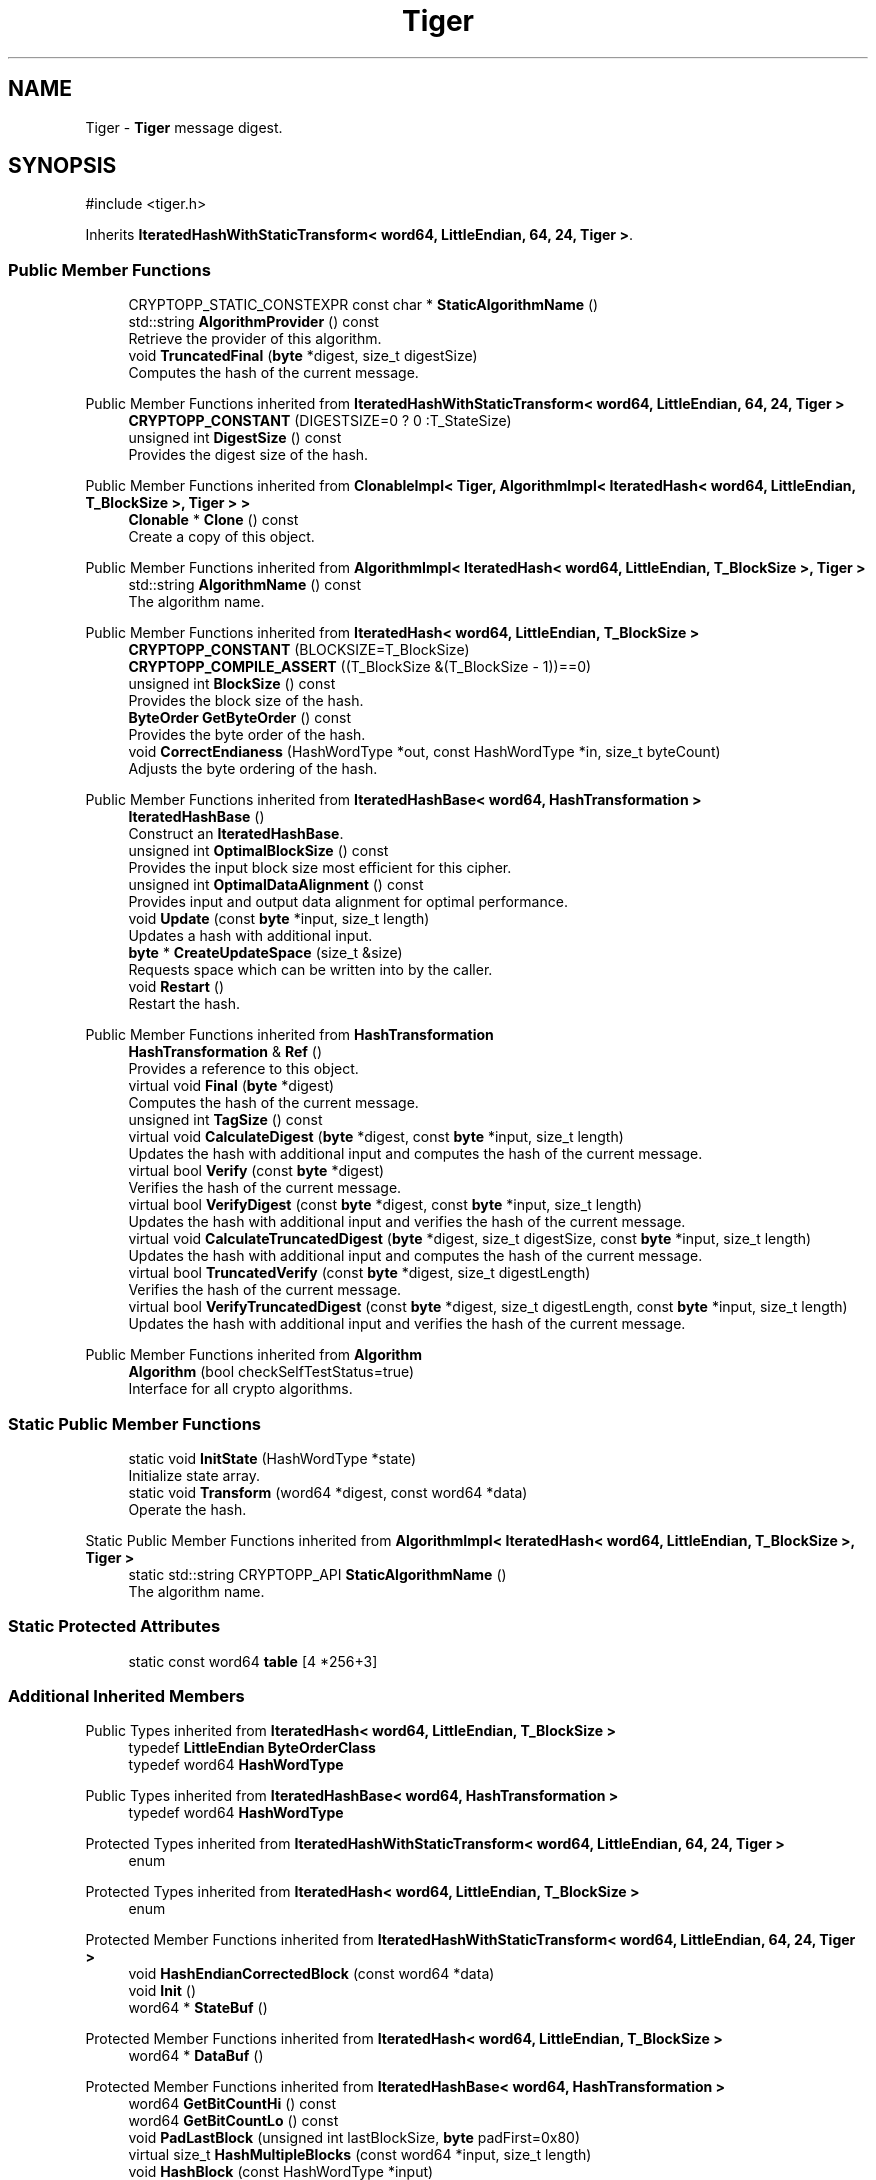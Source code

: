 .TH "Tiger" 3 "My Project" \" -*- nroff -*-
.ad l
.nh
.SH NAME
Tiger \- \fBTiger\fP message digest\&.  

.SH SYNOPSIS
.br
.PP
.PP
\fR#include <tiger\&.h>\fP
.PP
Inherits \fBIteratedHashWithStaticTransform< word64, LittleEndian, 64, 24, Tiger >\fP\&.
.SS "Public Member Functions"

.in +1c
.ti -1c
.RI "CRYPTOPP_STATIC_CONSTEXPR const char * \fBStaticAlgorithmName\fP ()"
.br
.ti -1c
.RI "std::string \fBAlgorithmProvider\fP () const"
.br
.RI "Retrieve the provider of this algorithm\&. "
.ti -1c
.RI "void \fBTruncatedFinal\fP (\fBbyte\fP *digest, size_t digestSize)"
.br
.RI "Computes the hash of the current message\&. "
.in -1c

Public Member Functions inherited from \fBIteratedHashWithStaticTransform< word64, LittleEndian, 64, 24, Tiger >\fP
.in +1c
.ti -1c
.RI "\fBCRYPTOPP_CONSTANT\fP (DIGESTSIZE=0 ? 0 :T_StateSize)"
.br
.ti -1c
.RI "unsigned int \fBDigestSize\fP () const"
.br
.RI "Provides the digest size of the hash\&. "
.in -1c

Public Member Functions inherited from \fBClonableImpl< Tiger, AlgorithmImpl< IteratedHash< word64, LittleEndian, T_BlockSize >, Tiger > >\fP
.in +1c
.ti -1c
.RI "\fBClonable\fP * \fBClone\fP () const"
.br
.RI "Create a copy of this object\&. "
.in -1c

Public Member Functions inherited from \fBAlgorithmImpl< IteratedHash< word64, LittleEndian, T_BlockSize >, Tiger >\fP
.in +1c
.ti -1c
.RI "std::string \fBAlgorithmName\fP () const"
.br
.RI "The algorithm name\&. "
.in -1c

Public Member Functions inherited from \fBIteratedHash< word64, LittleEndian, T_BlockSize >\fP
.in +1c
.ti -1c
.RI "\fBCRYPTOPP_CONSTANT\fP (BLOCKSIZE=T_BlockSize)"
.br
.ti -1c
.RI "\fBCRYPTOPP_COMPILE_ASSERT\fP ((T_BlockSize &(T_BlockSize \- 1))==0)"
.br
.ti -1c
.RI "unsigned int \fBBlockSize\fP () const"
.br
.RI "Provides the block size of the hash\&. "
.ti -1c
.RI "\fBByteOrder\fP \fBGetByteOrder\fP () const"
.br
.RI "Provides the byte order of the hash\&. "
.ti -1c
.RI "void \fBCorrectEndianess\fP (HashWordType *out, const HashWordType *in, size_t byteCount)"
.br
.RI "Adjusts the byte ordering of the hash\&. "
.in -1c

Public Member Functions inherited from \fBIteratedHashBase< word64, HashTransformation >\fP
.in +1c
.ti -1c
.RI "\fBIteratedHashBase\fP ()"
.br
.RI "Construct an \fBIteratedHashBase\fP\&. "
.ti -1c
.RI "unsigned int \fBOptimalBlockSize\fP () const"
.br
.RI "Provides the input block size most efficient for this cipher\&. "
.ti -1c
.RI "unsigned int \fBOptimalDataAlignment\fP () const"
.br
.RI "Provides input and output data alignment for optimal performance\&. "
.ti -1c
.RI "void \fBUpdate\fP (const \fBbyte\fP *input, size_t length)"
.br
.RI "Updates a hash with additional input\&. "
.ti -1c
.RI "\fBbyte\fP * \fBCreateUpdateSpace\fP (size_t &size)"
.br
.RI "Requests space which can be written into by the caller\&. "
.ti -1c
.RI "void \fBRestart\fP ()"
.br
.RI "Restart the hash\&. "
.in -1c

Public Member Functions inherited from \fBHashTransformation\fP
.in +1c
.ti -1c
.RI "\fBHashTransformation\fP & \fBRef\fP ()"
.br
.RI "Provides a reference to this object\&. "
.ti -1c
.RI "virtual void \fBFinal\fP (\fBbyte\fP *digest)"
.br
.RI "Computes the hash of the current message\&. "
.ti -1c
.RI "unsigned int \fBTagSize\fP () const"
.br
.ti -1c
.RI "virtual void \fBCalculateDigest\fP (\fBbyte\fP *digest, const \fBbyte\fP *input, size_t length)"
.br
.RI "Updates the hash with additional input and computes the hash of the current message\&. "
.ti -1c
.RI "virtual bool \fBVerify\fP (const \fBbyte\fP *digest)"
.br
.RI "Verifies the hash of the current message\&. "
.ti -1c
.RI "virtual bool \fBVerifyDigest\fP (const \fBbyte\fP *digest, const \fBbyte\fP *input, size_t length)"
.br
.RI "Updates the hash with additional input and verifies the hash of the current message\&. "
.ti -1c
.RI "virtual void \fBCalculateTruncatedDigest\fP (\fBbyte\fP *digest, size_t digestSize, const \fBbyte\fP *input, size_t length)"
.br
.RI "Updates the hash with additional input and computes the hash of the current message\&. "
.ti -1c
.RI "virtual bool \fBTruncatedVerify\fP (const \fBbyte\fP *digest, size_t digestLength)"
.br
.RI "Verifies the hash of the current message\&. "
.ti -1c
.RI "virtual bool \fBVerifyTruncatedDigest\fP (const \fBbyte\fP *digest, size_t digestLength, const \fBbyte\fP *input, size_t length)"
.br
.RI "Updates the hash with additional input and verifies the hash of the current message\&. "
.in -1c

Public Member Functions inherited from \fBAlgorithm\fP
.in +1c
.ti -1c
.RI "\fBAlgorithm\fP (bool checkSelfTestStatus=true)"
.br
.RI "Interface for all crypto algorithms\&. "
.in -1c
.SS "Static Public Member Functions"

.in +1c
.ti -1c
.RI "static void \fBInitState\fP (HashWordType *state)"
.br
.RI "Initialize state array\&. "
.ti -1c
.RI "static void \fBTransform\fP (word64 *digest, const word64 *data)"
.br
.RI "Operate the hash\&. "
.in -1c

Static Public Member Functions inherited from \fBAlgorithmImpl< IteratedHash< word64, LittleEndian, T_BlockSize >, Tiger >\fP
.in +1c
.ti -1c
.RI "static std::string CRYPTOPP_API \fBStaticAlgorithmName\fP ()"
.br
.RI "The algorithm name\&. "
.in -1c
.SS "Static Protected Attributes"

.in +1c
.ti -1c
.RI "static const word64 \fBtable\fP [4 *256+3]"
.br
.in -1c
.SS "Additional Inherited Members"


Public Types inherited from \fBIteratedHash< word64, LittleEndian, T_BlockSize >\fP
.in +1c
.ti -1c
.RI "typedef \fBLittleEndian\fP \fBByteOrderClass\fP"
.br
.ti -1c
.RI "typedef word64 \fBHashWordType\fP"
.br
.in -1c

Public Types inherited from \fBIteratedHashBase< word64, HashTransformation >\fP
.in +1c
.ti -1c
.RI "typedef word64 \fBHashWordType\fP"
.br
.in -1c

Protected Types inherited from \fBIteratedHashWithStaticTransform< word64, LittleEndian, 64, 24, Tiger >\fP
.in +1c
.ti -1c
.RI "enum "
.br
.in -1c

Protected Types inherited from \fBIteratedHash< word64, LittleEndian, T_BlockSize >\fP
.in +1c
.ti -1c
.RI "enum "
.br
.in -1c

Protected Member Functions inherited from \fBIteratedHashWithStaticTransform< word64, LittleEndian, 64, 24, Tiger >\fP
.in +1c
.ti -1c
.RI "void \fBHashEndianCorrectedBlock\fP (const word64 *data)"
.br
.ti -1c
.RI "void \fBInit\fP ()"
.br
.ti -1c
.RI "word64 * \fBStateBuf\fP ()"
.br
.in -1c

Protected Member Functions inherited from \fBIteratedHash< word64, LittleEndian, T_BlockSize >\fP
.in +1c
.ti -1c
.RI "word64 * \fBDataBuf\fP ()"
.br
.in -1c

Protected Member Functions inherited from \fBIteratedHashBase< word64, HashTransformation >\fP
.in +1c
.ti -1c
.RI "word64 \fBGetBitCountHi\fP () const"
.br
.ti -1c
.RI "word64 \fBGetBitCountLo\fP () const"
.br
.ti -1c
.RI "void \fBPadLastBlock\fP (unsigned int lastBlockSize, \fBbyte\fP padFirst=0x80)"
.br
.ti -1c
.RI "virtual size_t \fBHashMultipleBlocks\fP (const word64 *input, size_t length)"
.br
.ti -1c
.RI "void \fBHashBlock\fP (const HashWordType *input)"
.br
.in -1c

Protected Member Functions inherited from \fBHashTransformation\fP
.in +1c
.ti -1c
.RI "void \fBThrowIfInvalidTruncatedSize\fP (size_t size) const"
.br
.RI "Validates a truncated digest size\&. "
.in -1c

Protected Attributes inherited from \fBIteratedHashWithStaticTransform< word64, LittleEndian, 64, 24, Tiger >\fP
.in +1c
.ti -1c
.RI "\fBFixedSizeAlignedSecBlock\fP< word64, Blocks, false > \fBm_state\fP"
.br
.in -1c

Protected Attributes inherited from \fBIteratedHash< word64, LittleEndian, T_BlockSize >\fP
.in +1c
.ti -1c
.RI "\fBFixedSizeSecBlock\fP< word64, Blocks > \fBm_data\fP"
.br
.in -1c
.SH "Detailed Description"
.PP 
\fBTiger\fP message digest\&. 

Crypto++ provides the original \fBTiger\fP hash that was submitted to the NESSIE project\&. The implementation is different from the revised Tiger2 hash\&. 
.PP
\fBSee also\fP
.RS 4
\fRTiger\fP and \fRTiger: A Fast New Cryptographic Hash Function\fP 
.RE
.PP
\fBSince\fP
.RS 4
Crypto++ 2\&.1 
.RE
.PP

.SH "Member Function Documentation"
.PP 
.SS "std::string Tiger::AlgorithmProvider () const\fR [virtual]\fP"

.PP
Retrieve the provider of this algorithm\&. 
.PP
\fBReturns\fP
.RS 4
the algorithm provider
.RE
.PP
The algorithm provider can be a name like "C++", "SSE", "NEON", "AESNI", "ARMv8" and "Power8"\&. C++ is standard C++ code\&. Other labels, like SSE, usually indicate a specialized implementation using instructions from a higher instruction set architecture (ISA)\&. Future labels may include external hardware like a hardware security module (HSM)\&. 
.PP
\fBNote\fP
.RS 4
Provider is not universally implemented yet\&. 
.RE
.PP

.PP
Reimplemented from \fBIteratedHashBase< word64, HashTransformation >\fP\&.
.SS "void Tiger::InitState (HashWordType * state)\fR [static]\fP"

.PP
Initialize state array\&. 
.PP
\fBParameters\fP
.RS 4
\fIstate\fP the state of the hash 
.RE
.PP

.SS "void Tiger::Transform (word64 * digest, const word64 * data)\fR [static]\fP"

.PP
Operate the hash\&. 
.PP
\fBParameters\fP
.RS 4
\fIdigest\fP the state of the hash 
.br
\fIdata\fP the data to be digested 
.RE
.PP

.SS "void Tiger::TruncatedFinal (\fBbyte\fP * digest, size_t digestSize)\fR [virtual]\fP"

.PP
Computes the hash of the current message\&. 
.PP
\fBParameters\fP
.RS 4
\fIdigest\fP a pointer to the buffer to receive the hash 
.br
\fIdigestSize\fP the size of the truncated digest, in bytes
.RE
.PP
\fBTruncatedFinal()\fP calls \fBFinal()\fP and then copies digestSize bytes to digest\&. The hash is restarted the hash for the next message\&. 
.PP
Reimplemented from \fBIteratedHashBase< word64, HashTransformation >\fP\&.

.SH "Author"
.PP 
Generated automatically by Doxygen for My Project from the source code\&.
